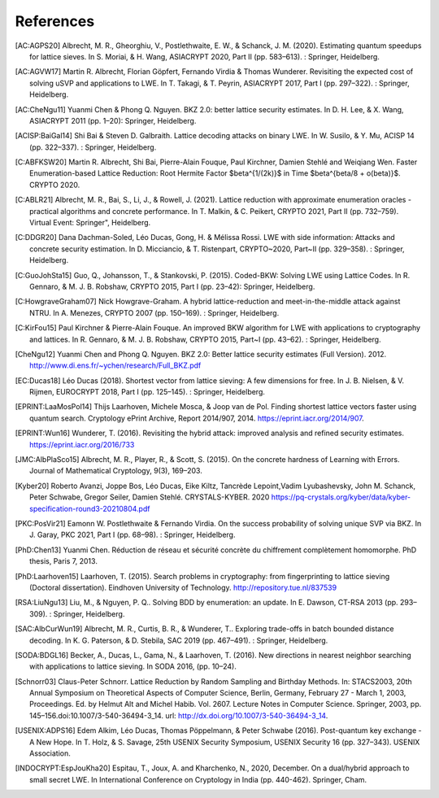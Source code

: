 References
==========
               
.. [AC:AGPS20] Albrecht, M. R., Gheorghiu, V., Postlethwaite, E. W., & Schanck, J. M. (2020). Estimating quantum speedups for lattice sieves. In S. Moriai, & H. Wang, ASIACRYPT 2020, Part II (pp. 583–613). : Springer, Heidelberg.
.. [AC:AGVW17] Martin R. Albrecht, Florian Göpfert, Fernando Virdia & Thomas Wunderer. Revisiting the expected cost of solving uSVP and applications to LWE. In T. Takagi, & T. Peyrin, ASIACRYPT 2017, Part I (pp. 297–322). : Springer, Heidelberg.
.. [AC:CheNgu11] Yuanmi Chen & Phong Q. Nguyen. BKZ 2.0: better lattice security estimates. In D. H. Lee, & X. Wang, ASIACRYPT 2011 (pp. 1–20): Springer, Heidelberg.
.. [ACISP:BaiGal14] Shi Bai & Steven D. Galbraith. Lattice decoding attacks on binary LWE. In W. Susilo, & Y. Mu, ACISP 14 (pp. 322–337). : Springer, Heidelberg.
.. [C:ABFKSW20] Martin R. Albrecht, Shi Bai, Pierre-Alain Fouque, Paul Kirchner, Damien Stehlé and Weiqiang Wen. Faster Enumeration-based Lattice Reduction: Root Hermite Factor $beta^{1/(2k)}$ in Time $beta^{beta/8 + o(beta)}$. CRYPTO 2020.
.. [C:ABLR21] Albrecht, M. R., Bai, S., Li, J., & Rowell, J. (2021). Lattice reduction with approximate enumeration oracles - practical algorithms and concrete performance. In T. Malkin, & C. Peikert, CRYPTO 2021, Part II (pp. 732–759). Virtual Event: Springer", Heidelberg.
.. [C:DDGR20] Dana Dachman-Soled, Léo Ducas, Gong, H. & Mélissa Rossi. LWE with side information: Attacks and concrete security estimation. In D. Micciancio, & T. Ristenpart, CRYPTO~2020, Part~II (pp. 329–358). : Springer, Heidelberg.
.. [C:GuoJohSta15] Guo, Q., Johansson, T., & Stankovski, P. (2015). Coded-BKW: Solving LWE using Lattice Codes. In R. Gennaro, & M. J. B. Robshaw, CRYPTO 2015, Part I (pp. 23–42): Springer, Heidelberg.
.. [C:HowgraveGraham07] Nick Howgrave-Graham. A hybrid lattice-reduction and meet-in-the-middle attack against NTRU. In A. Menezes, CRYPTO 2007 (pp. 150–169). : Springer, Heidelberg.
.. [C:KirFou15] Paul Kirchner & Pierre-Alain Fouque. An improved BKW algorithm for LWE with applications to cryptography and lattices. In R. Gennaro, & M. J. B. Robshaw, CRYPTO 2015, Part~I (pp. 43–62). : Springer, Heidelberg.
.. [CheNgu12] Yuanmi Chen and Phong Q. Nguyen. BKZ 2.0: Better lattice security estimates (Full Version). 2012. http://www.di.ens.fr/~ychen/research/Full_BKZ.pdf
.. [EC:Ducas18] Léo Ducas (2018). Shortest vector from lattice sieving: A few dimensions for free. In J. B. Nielsen, & V. Rijmen, EUROCRYPT 2018, Part I (pp. 125–145). : Springer, Heidelberg.
.. [EPRINT:LaaMosPol14] Thijs Laarhoven, Michele Mosca, & Joop van de Pol. Finding shortest lattice vectors faster using quantum search. Cryptology ePrint Archive, Report 2014/907, 2014. https://eprint.iacr.org/2014/907.
.. [EPRINT:Wun16] Wunderer, T. (2016). Revisiting the hybrid attack: improved analysis and refined security estimates. https://eprint.iacr.org/2016/733
.. [JMC:AlbPlaSco15] Albrecht, M. R., Player, R., & Scott, S. (2015). On the concrete hardness of Learning with Errors. Journal of Mathematical Cryptology, 9(3), 169–203.
.. [Kyber20] Roberto Avanzi, Joppe Bos, Léo Ducas, Eike Kiltz, Tancrède Lepoint,Vadim Lyubashevsky, John M. Schanck, Peter Schwabe, Gregor Seiler, Damien Stehlé. CRYSTALS-KYBER. 2020 https://pq-crystals.org/kyber/data/kyber-specification-round3-20210804.pdf
.. [PKC:PosVir21] Eamonn W. Postlethwaite & Fernando Virdia. On the success probability of solving unique SVP via BKZ. In J. Garay, PKC 2021, Part I (pp. 68–98). : Springer, Heidelberg.
.. [PhD:Chen13] Yuanmi Chen. Réduction de réseau et sécurité concrète du chiffrement complètement homomorphe. PhD thesis, Paris 7, 2013.
.. [PhD:Laarhoven15] Laarhoven, T. (2015). Search problems in cryptography: from fingerprinting to lattice sieving (Doctoral dissertation). Eindhoven University of Technology. http://repository.tue.nl/837539
.. [RSA:LiuNgu13] Liu, M., & Nguyen, P. Q.. Solving BDD by enumeration: an update. In E. Dawson, CT-RSA 2013 (pp. 293–309). : Springer, Heidelberg.
.. [SAC:AlbCurWun19] Albrecht, M. R., Curtis, B. R., & Wunderer, T.. Exploring trade-offs in batch bounded distance decoding. In K. G. Paterson, & D. Stebila, SAC 2019 (pp. 467–491). : Springer, Heidelberg.
.. [SODA:BDGL16] Becker, A., Ducas, L., Gama, N., & Laarhoven, T. (2016). New directions in nearest neighbor searching with applications to lattice sieving. In SODA 2016, (pp. 10–24).
.. [Schnorr03] Claus-Peter Schnorr. Lattice Reduction by Random Sampling and Birthday Methods. In: STACS2003, 20th Annual Symposium on Theoretical Aspects of Computer Science, Berlin, Germany, February 27 - March 1, 2003, Proceedings. Ed. by Helmut Alt and Michel Habib. Vol. 2607. Lecture Notes in Computer Science. Springer, 2003, pp. 145–156.doi:10.1007/3-540-36494-3_14. url: http://dx.doi.org/10.1007/3-540-36494-3_14.
.. [USENIX:ADPS16] Edem Alkim, Léo Ducas, Thomas Pöppelmann, & Peter Schwabe (2016). Post-quantum key exchange - A New Hope. In T. Holz, & S. Savage, 25th USENIX Security Symposium, USENIX Security 16 (pp. 327–343). USENIX Association.
.. [INDOCRYPT:EspJouKha20] Espitau, T., Joux, A. and Kharchenko, N., 2020, December. On a dual/hybrid approach to small secret LWE. In International Conference on Cryptology in India (pp. 440-462). Springer, Cham.
.. [https://ia.cr/2019/1114] Cheon, J.H., Hhan, M., Hong, S. and Son, Y., 2019. A hybrid of dual and meet-in-the-middle attack on sparse and ternary secret LWE. IEEE Access, 7, pp.89497-89506.
